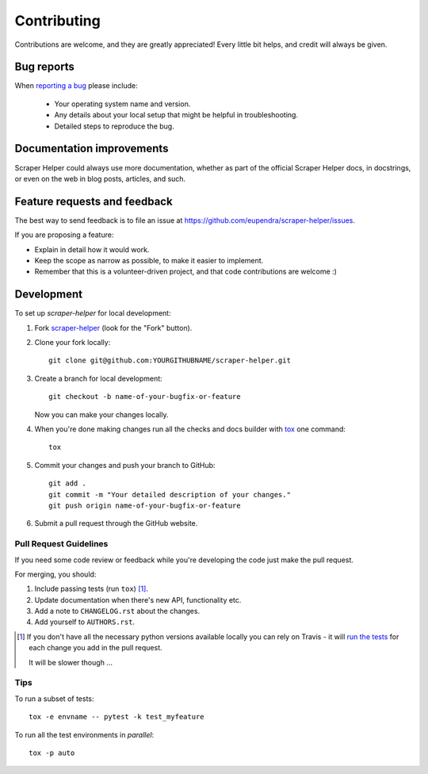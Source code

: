 ============
Contributing
============

Contributions are welcome, and they are greatly appreciated! Every
little bit helps, and credit will always be given.

Bug reports
===========

When `reporting a bug <https://github.com/eupendra/scraper-helper/issues>`_ please include:

    * Your operating system name and version.
    * Any details about your local setup that might be helpful in troubleshooting.
    * Detailed steps to reproduce the bug.

Documentation improvements
==========================

Scraper Helper could always use more documentation, whether as part of the
official Scraper Helper docs, in docstrings, or even on the web in blog posts,
articles, and such.

Feature requests and feedback
=============================

The best way to send feedback is to file an issue at https://github.com/eupendra/scraper-helper/issues.

If you are proposing a feature:

* Explain in detail how it would work.
* Keep the scope as narrow as possible, to make it easier to implement.
* Remember that this is a volunteer-driven project, and that code contributions are welcome :)

Development
===========

To set up `scraper-helper` for local development:

1. Fork `scraper-helper <https://github.com/eupendra/scraper-helper>`_
   (look for the "Fork" button).
2. Clone your fork locally::

    git clone git@github.com:YOURGITHUBNAME/scraper-helper.git

3. Create a branch for local development::

    git checkout -b name-of-your-bugfix-or-feature

   Now you can make your changes locally.

4. When you're done making changes run all the checks and docs builder with `tox <https://tox.readthedocs.io/en/latest/install.html>`_ one command::

    tox

5. Commit your changes and push your branch to GitHub::

    git add .
    git commit -m "Your detailed description of your changes."
    git push origin name-of-your-bugfix-or-feature

6. Submit a pull request through the GitHub website.

Pull Request Guidelines
-----------------------

If you need some code review or feedback while you're developing the code just make the pull request.

For merging, you should:

1. Include passing tests (run ``tox``) [1]_.
2. Update documentation when there's new API, functionality etc.
3. Add a note to ``CHANGELOG.rst`` about the changes.
4. Add yourself to ``AUTHORS.rst``.

.. [1] If you don't have all the necessary python versions available locally you can rely on Travis - it will
       `run the tests <https://travis-ci.com//github/eupendra/scraper-helper/pull_requests>`_
       for each change you add in the pull request.

       It will be slower though ...

Tips
----

To run a subset of tests::

    tox -e envname -- pytest -k test_myfeature

To run all the test environments in *parallel*::

    tox -p auto
